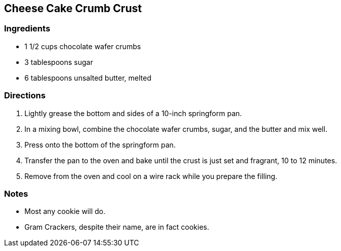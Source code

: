 

== Cheese Cake Crumb Crust

=== Ingredients

* 1 1/2 cups chocolate wafer crumbs
* 3 tablespoons sugar
* 6 tablespoons unsalted butter, melted

=== Directions

. Lightly grease the bottom and sides of a 10-inch springform pan.
. In a mixing bowl, combine the chocolate wafer crumbs, sugar, and the butter and mix well. 
. Press onto the bottom of the springform pan.
. Transfer the pan to the oven and bake until the crust is just set and fragrant, 10 to 12 minutes.
. Remove from the oven and cool on a wire rack while you prepare the filling.

=== Notes

* Most any cookie will do.
* Gram Crackers, despite their name, are in fact cookies.
